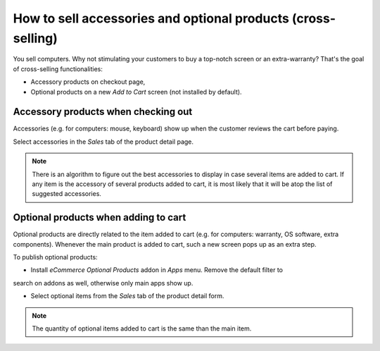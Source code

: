 =============================================================
How to sell accessories and optional products (cross-selling)
=============================================================

You sell computers. Why not stimulating your customers to buy a top-notch
screen or an extra-warranty? That's the goal of cross-selling functionalities: 

* Accessory products on checkout page,
* Optional products on a new *Add to Cart* screen (not installed by default).

Accessory products when checking out
===================================

Accessories (e.g. for computers: mouse, keyboard) show up when the customer
reviews the cart before paying.

.. image:: ./media/cross_sell_accessory_web.png
   :align: center

Select accessories in the *Sales* tab of the product detail page.

.. image:: ./media/cross_sell_accessory.png
   :align: center

.. note::
    There is an algorithm to figure out the best accessories to display in case
    several items are added to cart. If any item is the accessory of several products
    added to cart, it is most likely that it will be atop the list of suggested accessories.

Optional products when adding to cart
=====================================

Optional products are directly related to the item added to cart (e.g. for computers:
warranty, OS software, extra components). Whenever the main product is added to cart,
such a new screen pops up as an extra step.

.. image:: ./media/cross_sell_optional_web.png
   :align: center

To publish optional products:

* Install *eCommerce Optional Products* addon in *Apps* menu. Remove the default filter to
search on addons as well, otherwise only main apps show up.

.. image:: ./media/cross_sell_optional_install.png
   :align: center

* Select optional items from the *Sales* tab of the product detail form.

.. image:: ./media/cross_sell_optional.png
   :align: center

.. note::
    The quantity of optional items added to cart is the same than the main item.

